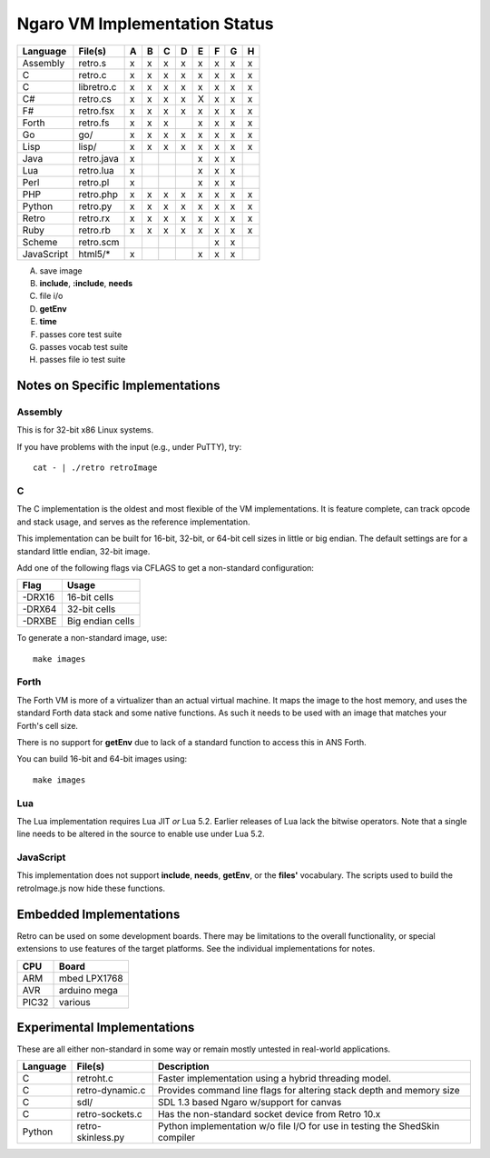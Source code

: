 ==============================
Ngaro VM Implementation Status
==============================

+------------+--------------+---+---+---+---+---+---+---+---+
| Language   | File(s)      | A | B | C | D | E | F | G | H |
+============+==============+===+===+===+===+===+===+===+===+
| Assembly   | retro.s      | x | x | x | x | x | x | x | x |
+------------+--------------+---+---+---+---+---+---+---+---+
| C          | retro.c      | x | x | x | x | x | x | x | x |
+------------+--------------+---+---+---+---+---+---+---+---+
| C          | libretro.c   | x | x | x | x | x | x | x | x |
+------------+--------------+---+---+---+---+---+---+---+---+
| C#         | retro.cs     | x | x | x | x | X | x | x | x |
+------------+--------------+---+---+---+---+---+---+---+---+
| F#         | retro.fsx    | x | x | x | x | x | x | x | x |
+------------+--------------+---+---+---+---+---+---+---+---+
| Forth      | retro.fs     | x | x | x |   | x | x | x | x |
+------------+--------------+---+---+---+---+---+---+---+---+
| Go         | go/          | x | x | x | x | x | x | x | x |
+------------+--------------+---+---+---+---+---+---+---+---+
| Lisp       | lisp/        | x | x | x | x | x | x | x | x |
+------------+--------------+---+---+---+---+---+---+---+---+
| Java       | retro.java   | x |   |   |   | x | x | x |   |
+------------+--------------+---+---+---+---+---+---+---+---+
| Lua        | retro.lua    | x |   |   |   | x | x | x |   |
+------------+--------------+---+---+---+---+---+---+---+---+
| Perl       | retro.pl     | x |   |   |   | x | x | x |   |
+------------+--------------+---+---+---+---+---+---+---+---+
| PHP        | retro.php    | x | x | x | x | x | x | x | x |
+------------+--------------+---+---+---+---+---+---+---+---+
| Python     | retro.py     | x | x | x | x | x | x | x | x |
+------------+--------------+---+---+---+---+---+---+---+---+
| Retro      | retro.rx     | x | x | x | x | x | x | x | x |
+------------+--------------+---+---+---+---+---+---+---+---+
| Ruby       | retro.rb     | x | x | x | x | x | x | x | x |
+------------+--------------+---+---+---+---+---+---+---+---+
| Scheme     | retro.scm    |   |   |   |   |   | x | x |   |
+------------+--------------+---+---+---+---+---+---+---+---+
| JavaScript | html5/*      | x |   |   |   | x | x | x |   |
+------------+--------------+---+---+---+---+---+---+---+---+

A) save image
B) **include**, **:include**, **needs**
C) file i/o
D) **getEnv**
E) **time**
F) passes core test suite
G) passes vocab test suite
H) passes file io test suite


---------------------------------
Notes on Specific Implementations
---------------------------------

Assembly
========
This is for 32-bit x86 Linux systems.

If you have problems with the input (e.g., under PuTTY), try:

::

  cat - | ./retro retroImage


C
=
The C implementation is the oldest and most flexible of the VM
implementations. It is feature complete, can track opcode
and stack usage, and serves as the reference implementation.

This implementation can be built for 16-bit, 32-bit, or 64-bit
cell sizes in little or big endian. The default settings are for
a standard little endian, 32-bit image.

Add one of the following flags via CFLAGS to get a non-standard
configuration:

+--------+--------------------+
| Flag   | Usage              |
+========+====================+
| -DRX16 | 16-bit cells       |
+--------+--------------------+
| -DRX64 | 32-bit cells       |
+--------+--------------------+
| -DRXBE | Big endian cells   |
+--------+--------------------+

To generate a non-standard image, use:

::

  make images


Forth
=====
The Forth VM is more of a virtualizer than an actual
virtual machine. It maps the image to the host memory,
and uses the standard Forth data stack and some native
functions. As such it needs to be used with an image
that matches your Forth's cell size.

There is no support for **getEnv** due to lack of a
standard function to access this in ANS Forth.

You can build 16-bit and 64-bit images using:

::

  make images


Lua
===
The Lua implementation requires Lua JIT *or* Lua 5.2.
Earlier releases of Lua lack the bitwise operators. Note
that a single line needs to be altered in the source to
enable use under Lua 5.2.


JavaScript
==========
This implementation does not support **include**, **needs**,
**getEnv**, or the **files'** vocabulary. The scripts used
to build the retroImage.js now hide these functions.


------------------------
Embedded Implementations
------------------------
Retro can be used on some development boards. There may be limitations to
the overall functionality, or special extensions to use features of the
target platforms. See the individual implementations for notes.

+-------+--------------+
| CPU   | Board        |
+=======+==============+
| ARM   | mbed LPX1768 |
+-------+--------------+
| AVR   | arduino mega |
+-------+--------------+
| PIC32 | various      |
+-------+--------------+


----------------------------
Experimental Implementations
----------------------------
These are all either non-standard in some way or remain mostly untested in
real-world applications.

+----------+-------------------+------------------------------------------+
| Language | File(s)           | Description                              |
+==========+===================+==========================================+
| C        | retroht.c         | Faster implementation using a hybrid     |
|          |                   | threading model.                         |
+----------+-------------------+------------------------------------------+
| C        | retro-dynamic.c   | Provides command line flags for altering |
|          |                   | stack depth and memory size              |
+----------+-------------------+------------------------------------------+
| C        | sdl/              | SDL 1.3 based Ngaro w/support for canvas |
+----------+-------------------+------------------------------------------+
| C        | retro-sockets.c   | Has the non-standard socket device from  |
|          |                   | Retro 10.x                               |
+----------+-------------------+------------------------------------------+
| Python   | retro-skinless.py | Python implementation w/o file I/O for   |
|          |                   | use in testing the ShedSkin compiler     |
+----------+-------------------+------------------------------------------+

